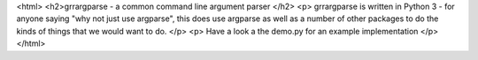 <html>
<h2>grrargparse - a common command line argument parser </h2>
<p>
grrargparse is written in Python 3 - for anyone saying "why not just use argparse", this does use argparse as well as a number of other packages to do the kinds of things that we would want to do.
</p>
<p>
Have a look a the demo.py for an example implementation
</p>
</html>


